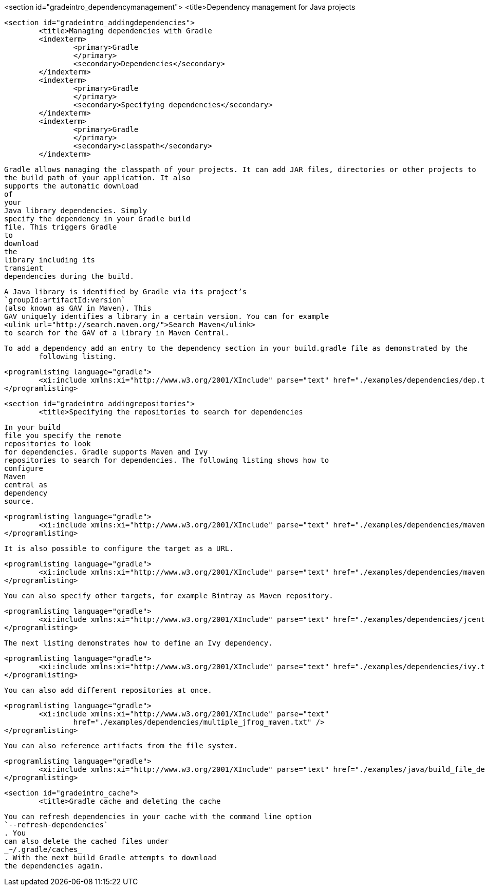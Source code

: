 <section id="gradeintro_dependencymanagement">
	<title>Dependency management for Java projects

	<section id="gradeintro_addingdependencies">
		<title>Managing dependencies with Gradle
		<indexterm>
			<primary>Gradle
			</primary>
			<secondary>Dependencies</secondary>
		</indexterm>
		<indexterm>
			<primary>Gradle
			</primary>
			<secondary>Specifying dependencies</secondary>
		</indexterm>
		<indexterm>
			<primary>Gradle
			</primary>
			<secondary>classpath</secondary>
		</indexterm>
		
			Gradle allows managing the classpath of your projects. It can add JAR files, directories or other projects to
			the build path of your application. It also
			supports the automatic download
			of
			your
			Java library dependencies. Simply
			specify the dependency in your Gradle build
			file. This triggers Gradle
			to
			download
			the
			library including its
			transient
			dependencies during the build.

		
		
			A Java library is identified by Gradle via its project’s
			`groupId:artifactId:version`
			(also known as GAV in Maven). This
			GAV uniquely identifies a library in a certain version. You can for example
			<ulink url="http://search.maven.org/">Search Maven</ulink>
			to search for the GAV of a library in Maven Central.
		


		To add a dependency add an entry to the dependency section in your build.gradle file as demonstrated by the
			following listing.
		

		
			<programlisting language="gradle">
				<xi:include xmlns:xi="http://www.w3.org/2001/XInclude" parse="text" href="./examples/dependencies/dep.txt" />
			</programlisting>
		
	
	<section id="gradeintro_addingrepositories">
		<title>Specifying the repositories to search for dependencies
		
			In your build
			file you specify the remote
			repositories to look
			for dependencies. Gradle supports Maven and Ivy
			repositories to search for dependencies. The following listing shows how to
			configure
			Maven
			central as
			dependency
			source.
		
		
			<programlisting language="gradle">
				<xi:include xmlns:xi="http://www.w3.org/2001/XInclude" parse="text" href="./examples/dependencies/maven1.txt" />
			</programlisting>
		

		It is also possible to configure the target as a URL.
		
			<programlisting language="gradle">
				<xi:include xmlns:xi="http://www.w3.org/2001/XInclude" parse="text" href="./examples/dependencies/maven2.txt" />
			</programlisting>
		

		You can also specify other targets, for example Bintray as Maven repository.
		
			<programlisting language="gradle">
				<xi:include xmlns:xi="http://www.w3.org/2001/XInclude" parse="text" href="./examples/dependencies/jcenter.txt" />
			</programlisting>
		
		The next listing demonstrates how to define an Ivy dependency. 
		
			<programlisting language="gradle">
				<xi:include xmlns:xi="http://www.w3.org/2001/XInclude" parse="text" href="./examples/dependencies/ivy.txt" />
			</programlisting>
		
		You can also add different repositories at once.
		
			<programlisting language="gradle">
				<xi:include xmlns:xi="http://www.w3.org/2001/XInclude" parse="text"
					href="./examples/dependencies/multiple_jfrog_maven.txt" />
			</programlisting>
		
		You can also reference artifacts from the file system.
		
			<programlisting language="gradle">
				<xi:include xmlns:xi="http://www.w3.org/2001/XInclude" parse="text" href="./examples/java/build_file_deps.gradle" />
			</programlisting>
		
	


	<section id="gradeintro_cache">
		<title>Gradle cache and deleting the cache
		
			You can refresh dependencies in your cache with the command line option
			`--refresh-dependencies`
			. You
			can also delete the cached files under
			_~/.gradle/caches_
			. With the next build Gradle attempts to download
			the dependencies again.
		
	

